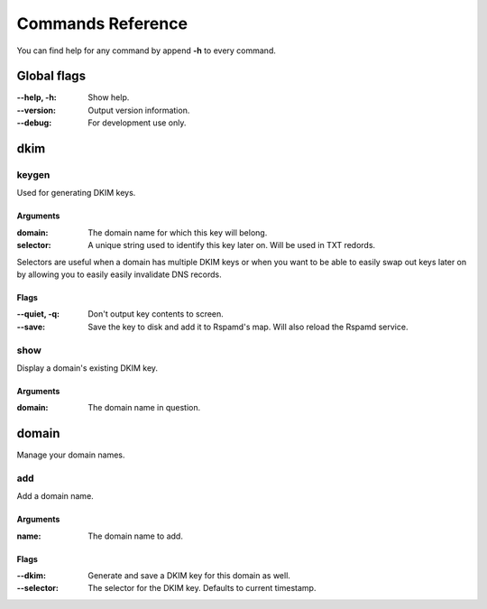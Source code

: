 Commands Reference
==================

You can find help for any command by append **-h** to every command.

Global flags
------------

:--help, -h: Show help.

:--version: Output version information.

:--debug: For development use only.

dkim
----

keygen
^^^^^^

Used for generating DKIM keys.

Arguments
"""""""""

:domain: The domain name for which this key will belong.

:selector: A unique string used to identify this key later on.
            Will be used in TXT redords.

Selectors are useful when a domain has multiple DKIM keys or when you want to
be able to easily swap out keys later on by allowing you to easily
easily invalidate DNS records.

Flags
"""""

:--quiet, -q: Don't output key contents to screen.

:--save: Save the key to disk and add it to Rspamd's map. Will also reload
            the Rspamd service.

show
^^^^

Display a domain's existing DKIM key.

Arguments
"""""""""

:domain: The domain name in question.

domain
------

Manage your domain names.

add
^^^

Add a domain name.

Arguments
"""""""""

:name: The domain name to add.

Flags
"""""

:--dkim: Generate and save a DKIM key for this domain as well.
:--selector: The selector for the DKIM key. Defaults to current timestamp.
